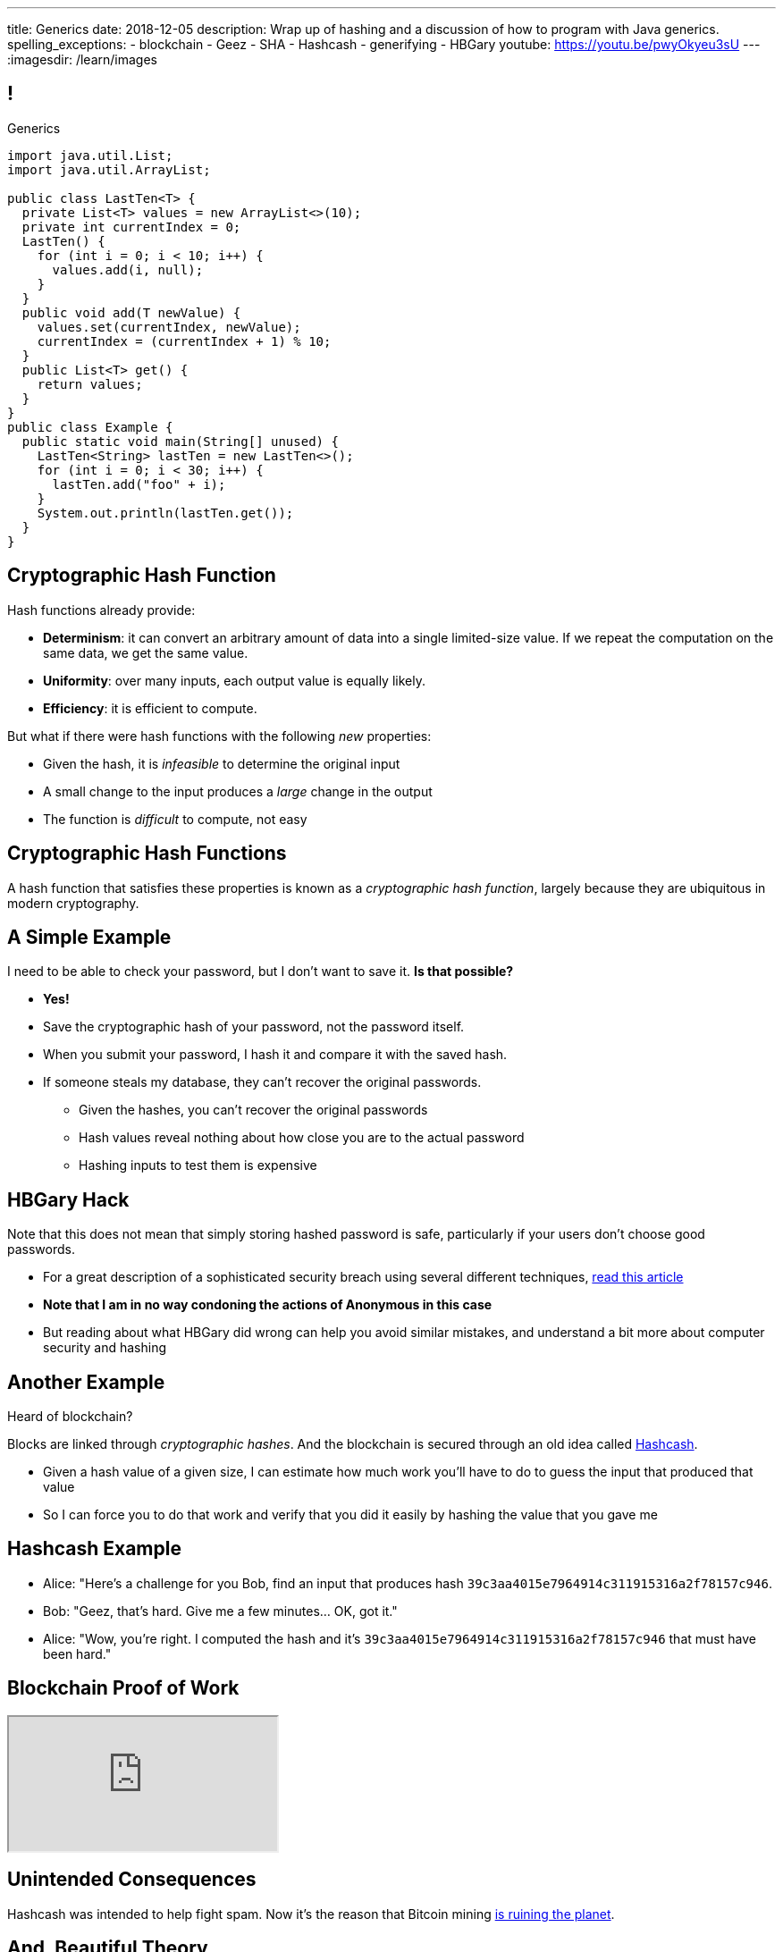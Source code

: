 ---
title: Generics
date: 2018-12-05
description:
  Wrap up of hashing and a discussion of how to program with Java generics.
spelling_exceptions:
  - blockchain
  - Geez
  - SHA
  - Hashcash
  - generifying
  - HBGary
youtube: https://youtu.be/pwyOkyeu3sU
---
:imagesdir: /learn/images

[[dCpHsyaBAaBpgNerMebmXnqvbeSuiedh]]
== !

[.janini.jdk.compiler.smaller]
--
++++
<div class="message">Generics</div>
++++
....
import java.util.List;
import java.util.ArrayList;

public class LastTen<T> {
  private List<T> values = new ArrayList<>(10);
  private int currentIndex = 0;
  LastTen() {
    for (int i = 0; i < 10; i++) {
      values.add(i, null);
    }
  }
  public void add(T newValue) {
    values.set(currentIndex, newValue);
    currentIndex = (currentIndex + 1) % 10;
  }
  public List<T> get() {
    return values;
  }
}
public class Example {
  public static void main(String[] unused) {
    LastTen<String> lastTen = new LastTen<>();
    for (int i = 0; i < 30; i++) {
      lastTen.add("foo" + i);
    }
    System.out.println(lastTen.get());
  }
}
....
--

[[BFsbQonOROfQfifbDIJlLLgeMhdrjZBu]]
== Cryptographic Hash Function

Hash functions already provide:

[.small]
//
* *Determinism*: it can convert an arbitrary amount of data into a single
limited-size value. If we repeat the computation on the same data, we get the
same value.
//
* *Uniformity*: over many inputs, each output value is equally likely.
//
* [.line-through]#*Efficiency*: it is efficient to compute.#

But what if there were hash functions with the following _new_ properties:

[.s.small]
//
* Given the hash, it is _infeasible_ to determine the original input
//
* A small change to the input produces a _large_ change in the output
//
* The function is _difficult_ to compute, not easy

[[ahHxfzfBcLQvvuWqeAEfuFsGFcjqWsMQ]]
== Cryptographic Hash Functions

[.lead]
//
A hash function that satisfies these properties is known as a _cryptographic
hash function_, largely because they are ubiquitous in modern cryptography.

[[PdxviDVjqwEyJNsBsEAQRzzhphhYRviR]]
== A Simple Example

[.lead]
//
I need to be able to check your password, but I don't want to save it.
//
*Is that possible?*

[.s.small]
//
* *Yes!*
//
* Save the cryptographic hash of your password, not the password itself.
//
* When you submit your password, I hash it and compare it with the saved hash.
//
* If someone steals my database, they can't recover the original passwords.
//
** Given the hashes, you can't recover the original passwords
//
** Hash values reveal nothing about how close you are to the actual password
//
** Hashing inputs to test them is expensive

[[ftekiIkwjKDBRIAPKfeeeZroLcenjgfG]]
== HBGary Hack

[.lead]
//
Note that this does not mean that simply storing hashed password is safe,
particularly if your users don't choose good passwords.

[.s]
//
* For a great description of a sophisticated security breach using several
different techniques,
//
https://arstechnica.com/tech-policy/2011/02/anonymous-speaks-the-inside-story-of-the-hbgary-hack/[read
this article]
//
* **Note that I am in no way condoning the actions of Anonymous in this case**
//
* But reading about what HBGary did wrong can help you avoid similar mistakes,
and understand a bit more about computer security and hashing

[[sqifxqIMMsbqDxLiLedePYbVGYpYDhzx]]
== Another Example

[.lead]
//
Heard of blockchain?

Blocks are linked through _cryptographic hashes_.
//
And the blockchain is secured through an old idea called
//
https://en.wikipedia.org/wiki/Hashcash[Hashcash].

[.s]
//
* Given a hash value of a given size, I can estimate how much work you'll have
to do to guess the input that produced that value
//
* So I can force you to do that work and verify that you did it easily by
hashing the value that you gave me

[[gRZDKTXJypxDiTAoVSSwTfZOMUNyUxCG]]
== Hashcash Example

[.s]
//
* Alice: "Here's a challenge for you Bob, find an input that produces hash
`39c3aa4015e7964914c311915316a2f78157c946`.
* Bob: "Geez, that's hard. Give me a few minutes... OK, got it."
//
* Alice: "Wow, you're right. I computed the hash and it's
`39c3aa4015e7964914c311915316a2f78157c946` that must have been hard."

[[guRSGeBImDPQydnsrPLxWGdCcxlgidXd]]
== Blockchain Proof of Work

++++
<div class="embed-responsive embed-responsive-4by3">
  <iframe class="full embed-responsive-item" src="https://en.bitcoin.it/wiki/Proof_of_work"></iframe>
</div>
++++

[[qGSmwzyNQfEsKimoddEsPTmTCROlLAfV]]
[.oneword]
//
== Unintended Consequences

Hashcash was intended to help fight spam. Now it's the reason that Bitcoin
mining
//
https://www.nytimes.com/2018/01/21/technology/bitcoin-mining-energy-consumption.html[is
ruining the planet].

[[aGqRxSJOrbpxveHPtfUbwZvbJQMzOGnp]]
== And, Beautiful Theory

[quote]
____
In computer science, a
//
https://en.wikipedia.org/wiki/One-way_function[one-way function]
//
is a function that is easy to compute on every input, but hard to invert given
the function's output for a random input.

*The existence of such one-way functions is still an open conjecture.*
//
In fact, their existence would prove that the complexity classes P and NP are
not equal, thus resolving the foremost unsolved question of theoretical computer
science.
//
____

[[jXRuKfHWdQnxhqBYQQVMOPSJlRrttssh]]
[.oneword]
//
== Questions About Hashing?

[[aPkedSJgDzeujqwbdAasRSTZJjBMUVbF]]
== Java Generics

[.lead]
//
Lists and maps are the two data structures you meet in heaven.
//
Together you can use them to solve almost any problem.

But you'll usually use Java`s built-in implementations.

[source,java,role='smaller']
----
import java.util.List;
import java.util.ArrayList;
import java.util.LinkedList;

import java.util.Map;
import java.util.HashMap;
import java.util.TreeMap;

List list = new ArrayList();
List anotherList = new LinkedList();
Map map = new HashMap();
Map anotherMap = new TreeMap();
----

[[VazQjvfefhYtQVZbbAfnIinPqkOhFcuL]]
== ! Bare ``ArrayList``s and ``HashMap``s

[.janini.jdk.compiler.smaller]
....
import java.util.List;
import java.util.ArrayList;
import java.util.Map;
import java.util.HashMap;

public class Example {
  public static void main(String[] unused) {
    List list = new ArrayList();
    // What goes in is a string...
    list.add("string");
    // But what comes out is an Object
    String s = list.get(0);
    // We can downcast this, but that's not safe

    Map map = new HashMap();
    // Keys and values can be any Java object...
    map.put("key", 8);
    // But what comes out is an Object
    Integer i = map.get("key");
    // We can downcast this, but that's (still) not safe
  }
}
....

[[CfhXqjfTVWkvvUQsiviIgULshCtvBoql]]
== Compiler Errors v. Runtime Errors

[.lead]
//
Java and many languages that followed it have tried to transform _runtime_
errors into _compiler_ errors.
//
*Why?*

[.s]
//
* You compile your code _before_ it runs: and so before you have to demo it to a
client, or before you deploy it to hundreds of users.
//
* Catching errors at this stage is _critical_.

[[CAmWlXhrXPgQfqJnzxuEyMbiMZcmBlDK]]
== Generics

[.lead]
//
Java generics allow us to create reusable classes while allowing the compiler to
check our code for correctness.

Type parameters tell the compiler what we are going to do with each data
structure.

[source,java,role='smaller']
----
import java.util.List;
import java.util.ArrayList;
import java.util.Map;
import java.util.HashMap;

List<Integer> integerlist = new ArrayList<>(); // This is list of Integers
Map<Integer, String> = new HashMap<>(); // This maps Integers to Strings
----

[[HsFQlSwEtyfFNiuOFdOsVftCdsCHdLrh]]
== Generic Rationale

[.lead]
//
Java generics allow to combine two desirable features of the language:

[.s]
//
* **Polymorphism**: because every object inherits from `Object` it is easy to
build general purpose data structures that can operate on every Java object
//
* **Type Checking**: however, upcasting everything to `Object` makes it
impossible for the compiler to perform compile-time type checking
//
* Generics are intended to allow us to have the best of both worlds

[[icfvQmfITTojvuLTENxWELDeeUJPWeWO]]
== ! Generic ``ArrayList``s

[.janini.jdk.compiler.smaller]
....
import java.util.List;
import java.util.ArrayList;
import java.util.Map;
import java.util.HashMap;

public class Example {
  public static void main(String[] unused) {
    List<String> list = new ArrayList<>();
    // What goes in is a string...
    list.add("string");
    // What comes out is a string
    String s = list.get(0);
    // I can't add Objects that aren't Strings or don't descend from String
    list.add(new Integer(10));

    Map<String, Integer> map = new HashMap<>();
    // The compiler can check my mappings...
    map.put("key", 8);
    // And cast what comes out safely for me
    Integer i = map.get("key");
    // I can't add invalid mappings
    map.put(8, 10);
  }
}
....

[[xeDYzlBEYAuWmiyunissqSphJYPGdfRN]]
== ! Generics In Documentation

++++
<div class="embed-responsive embed-responsive-4by3">
  <iframe class="embed-responsive-item" src="https://docs.oracle.com/javase/10/docs/api/java/util/Map.html"></iframe>
</div>
++++

[[ufnapiBBDPHnqhSKjaQWNGdfyDcOWJVS]]
[.oneword]
//
== Generifying Your Classes

[.lead]
//
So we know how to use existing generic class.
//
But how do we provide our own?

[[gshanQpcjpeifKipeXsEwdwgrcRXdvee]]
== Class Type Parameters

[.lead]
//
First, we have to declare our class to accept _type parameters_:

[source,java]
----
// T is a type parameter that can be used throughout our class
public class SimpleLinkedList<E> {
  // get returns a reference of type E
  public E get(int index) {
  }
  // set takes a reference of type T as its second argument
  public void set(int index, E value) {
  }
}
----

[[PmTBHbqtdzEwfOnTUNQqNLKNbdNtCnsc]]
== Parameters Are Not Variables

[.lead]
//
Class parameters _are not_ variables.

I can use them where I would normally provide a type, but I can't get or set
their values.

[source,java]
----
public class SimpleLinkedList<E> {
  // I can use the parameter here as a return type...
  public E get(int index) {
    E = String; // But I can't do something like this
  }
}
----

[[yFUOEpPuuncaCyOreneyqcdTWzAeDgTn]]
== Compiling Generic Classes

[.lead]
//
To help understand how generics work you can imagine the compiler rewriting them
when it compiles your code.

[[nIOLajpCRkeiqzqdfVGABscHwBcJsFPJ]]
[.ss]
//
== Original and Rewritten List

[source,java,role='smallest']
----
public class List<E> {
  public E get(int i) {
  }
  public void set(int i, E value) {
  }
}
List<String> list = new List<>();
----

<<<

[source,java,role='smallest s']
----
public class List {
  public String get(int i) {
  }
  public void set(int i, String value) {
  }
}
List list = new List<>();
----

[[rjGEMqeTIbLcWeCtNxiOeLLUdiZedeEI]]
[.ss]
//
== Original and Rewritten List

[source,java,role='smallest']
----
public class List<E> {
  public E get(int i) {
  }
  public void set(int i, E value) {
  }
}
List<Integer> list = new List<>();
----

<<<

[source,java,role='smallest s']
----
public class List {
  public Integer get(int i) {
  }
  public void set(int i, Integer value) {
  }
}
List list = new List<>();
----

[[PIyilhvdeQiJwljjSFmLVauXiVUleFhn]]
== Type Erasure

[.lead]
//
**Note that this is not actually what happens.**

[.s]
//
* The compiler only creates _one_ instance of each generic class
//
* Type information is used during compilation to check access but then
_erased_
//
* But this isn't a bad mental model of how generics work in practice

[[OrueWINOdsdAZvLfddaaMKJoRgIuUxJS]]
== Multiple Type Parameters

[.lead]
//
Classes can use one or several type parameters:

[source,java]
----
// This is a generic list storing elements of type T
public class SimpleLinkedList<T> { }

// This is a generic map mapping elements of type K to type V
public class SimpleMap<K,V> { }
----

[[drYDduyVUSIMCAtgQvtfToxfemixBIsy]]
== Parameter Naming Conventions

[.lead]
//
To avoid confusing type parameters with variable names or other keywords, Java
has established conventions for naming them.

[.s.small]
//
* **By convention** type names are single uppercase letters: `T`, `K`, `V`, `E`,
etc.
//
* Note that this is just a convention: it's not enforced by the compiler
//
* Certain type parameters have conventional meanings:
//
** `E` for element (which we'll use for our lists)
//
** `K` for key and `V` for value, (which we'll use for our maps)
//
** `N` for a number

[[axHmNRJzTadAmepLanZWLuHzdffndwnf]]
[.ss]
//
== Original and Rewritten Map

[source,java,role='smallest']
----
public class Map<K, V> {
  public V get(K key) {
  }
  public void put(K key, V val) {
  }
}
Map<String, Double> map = new Map<>();
----

<<<

[source,java,role='smallest s']
----
public class Map {
  public Double get(String key) {
  }
  public void put(String key, Double val) {
  }
}
Map map = new Map();
----

[[eYOiAiRGjSSJrWYBWRwbfOwipdpennhD]]
[.ss]
//
== Original and Rewritten Map

[source,java,role='smallest']
----
public class Map<K, V> {
  public V get(K key) {
  }
  public void put(K key, V val) {
  }
}
Map<Integer, String> map = new Map<>();
----

<<<

[source,java,role='smallest s']
----
public class Map {
  public String get(Integer key) {
  }
  public void put(Integer key, String val) {
  }
}
Map map = new Map();
----


[[uAusintTCqeDSeGJzQzEfhxebKxeSdZk]]
== ! Generifying SimpleLinkedList

[.janini.jdk.smallest.compiler]
....
public class SimpleLinkedList {
  class Item {
    Object value;
    Item next;
    Item(Object setValue, Item setNext) {
      value = setValue;
      next = setNext;
    }
  }
  private Item start;
  private int currentSize;

  public SimpleLinkedList() { }

  public SimpleLinkedList(Object[] array) {
    for (int i = array.length - 1; i >= 0; i--) {
      this.add(0, array[i]);
    }
  }

  public void add(int index, Object toAdd) {
    if (index == 0) {
      start = new Item(toAdd, start);
      currentSize++;
      return;
    }
    Item previousItem = getItem(index - 1);
    if (previousItem == null) {
      return;
    }
    Item newItem = new Item(toAdd, previousItem.next);
    previousItem.next = newItem;
    currentSize++;
  }

  public Object remove(int index) {
    Object toReturn;
    if (index == 0) {
      toReturn = start;
      start = start.next;
      return toReturn;
    }
    Item previousItem = getItem(index - 1);
    toReturn = previousItem.next;
    previousItem.next = previousItem.next.next;
    return toReturn;
  }

  public Object get(int index) {
    Item item = getItem(index);
    if (item == null) {
      return null;
    } else {
      return item.value;
    }
  }

  public void set(int index, Object toSet) {
    Item item = getItem(index);
    if (item != null) {
      item.value = toSet;
    }
  }

  public int size() {
    return currentSize;
  }

  protected Item getItem(int index) {
    if (index < 0 || index >= currentSize) {
      return null;
    }
    int currentIndex = 0;
    for (Item current = start; current != null; current = current.next) {
      if (currentIndex == index) {
        return current;
      }
      currentIndex++;
    }
    return null;
  }
}
public class Example {
  public static void main(String[] unused) {
    SimpleLinkedList simpleList = new SimpleLinkedList();
    for (int i = 0; i < 10; i++) {
      simpleList.add(0, i);
    }
    System.out.println(simpleList.size());
    for (int i = 0; i < 5; i++) {
      simpleList.remove(i);
    }
    System.out.println(simpleList.get(0));
  }
}
....

[[uMnbIPzTufFEHnvuXezGuoQWziZdYXxm]]
[.oneword]
//
== Questions About Generics?

[[qspXdnnnPMrHPIZooCVmfOAwPMtAqefr]]
== Midterm 2

[.lead]
//
The third and final midterm starts on **Saturday**.

[.s]
//
* The focus is data structures and algorithms, but completing the programming
questions will require both imperative and object-oriented programming
//
* There are four programming problems together worth 60 points. Most have
partial credit.
//
* Our final midterm represents your more sophisticated set of programming tasks
yet.
//
* (My goal is to irritate you before you complete the course evaluations...)

[[PveideRkgiIGNisIczvYRBpdILPqoFlL]]
== Midterm 2 Problems

[.lead]
//
As always, the best way to review for the midterm is to review the practice
homework problems.

Midterm 2 consists of four programming tasks:

[.s]
//
* One question on lists that is very similar to a homework problem
//
* One question on trees that is very similar to a homework problem
//
* One question on sorting **that is directly drawn from the homework**
//
* A final question that I'm not going to say more about

[[jmNDeZXUdennBYdbVPnnJdeHyiRSidrS]]
== Next Few Classes

[.s]
//
* **Friday**: concurrency and a bit about hardware
//
* **Monday**: streams and functional Java
//
* **Wednesday**: wrap up and ICES forms

[[NatQECjiehpGWjBTDhWNjopXkXVqFVZq]]
== Announcements

* Your first link:/MP/6/[final project checkpoint is in lab this week].
//
* **No office hours today.** (I'm not feeling well.)
//
* Remember to provide feedback on the course using the
//
https://cs125.cs.illinois.edu/info/feedback/[anonymous feedback form].
//
* I've started to respond to existing feedback
//
https://cs125-forum.cs.illinois.edu/c/feedback[on the forum].

// vim: ts=2:sw=2:et
